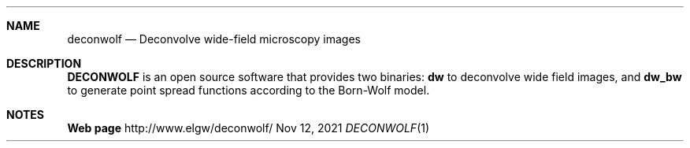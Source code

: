 .\" Convert with groff:
.\" groff -m man -T xhtml deconwolf.man1 > deconwolf_man.html

.Dd Nov 12, 2021
.Dt DECONWOLF 1
.Sh NAME
.Nm deconwolf
.Nd Deconvolve wide-field microscopy images
.Sh DESCRIPTION
.Nm DECONWOLF
is an open source software that provides two binaries:
.Nm dw
to deconvolve wide field images, and
.Nm dw_bw
to generate point spread functions according to the Born-Wolf model.
.Sh NOTES
.Nm Web page
http://www.elgw/deconwolf/
